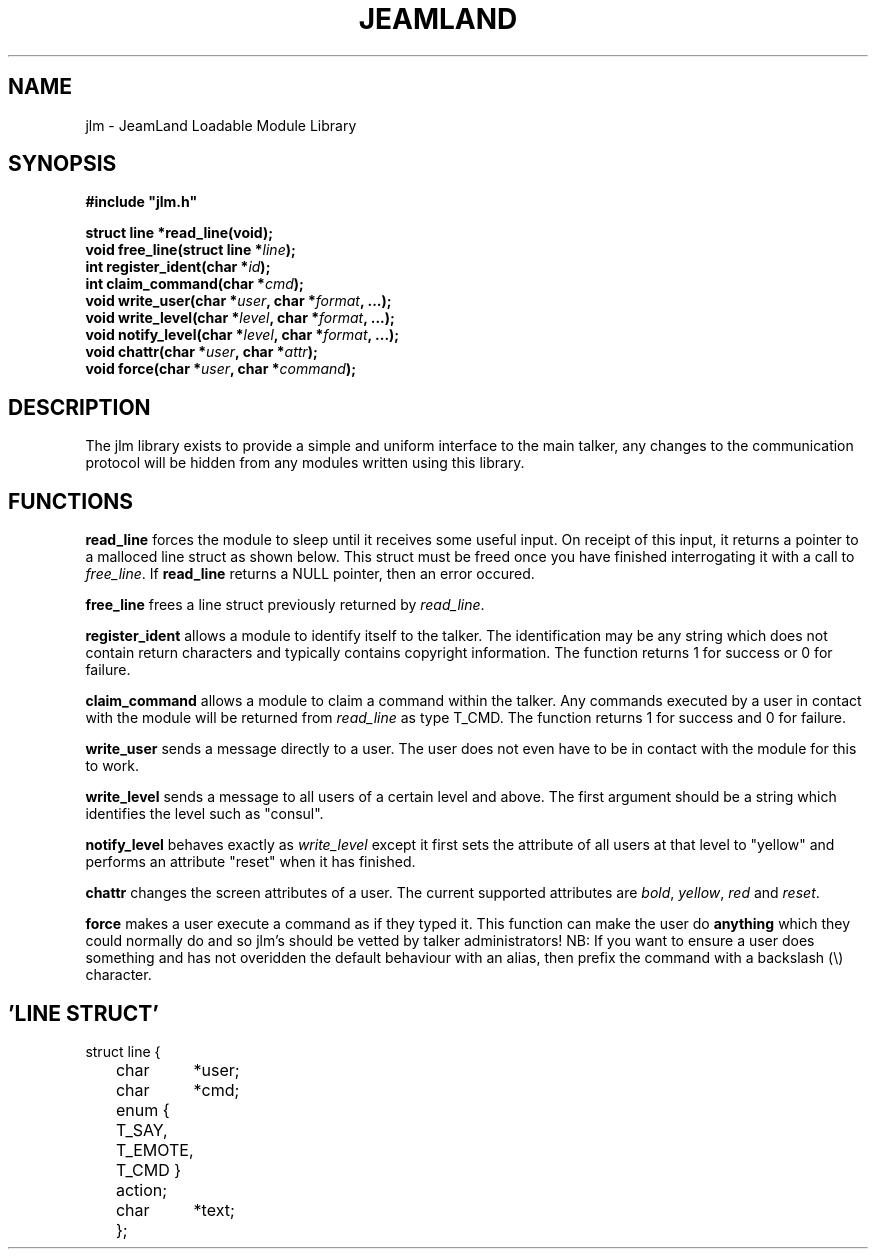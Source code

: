 .TH JEAMLAND 6 "Dec 1st 1996"
.\" This is a comment ;-)

.SH NAME
jlm \- JeamLand Loadable Module Library

.SH SYNOPSIS
.nf
\fB#include "jlm.h"\fR

\fBstruct line *read_line(void);\fR
\fBvoid free_line(struct line *\fIline\fB);\fR
\fBint register_ident(char *\fIid\fB);\fR
\fBint claim_command(char *\fIcmd\fB);\fR
\fBvoid write_user(char *\fIuser\fB, char *\fIformat\fB, ...);\fR
\fBvoid write_level(char *\fIlevel\fB, char *\fIformat\fB, ...);\fR
\fBvoid notify_level(char *\fIlevel\fB, char *\fIformat\fB, ...);\fR
\fBvoid chattr(char *\fIuser\fB, char *\fIattr\fB);\fR
\fBvoid force(char *\fIuser\fB, char *\fIcommand\fB);\fR

.SH DESCRIPTION

The jlm library exists to provide a simple and uniform interface to the
main talker, any changes to the communication protocol will be hidden
from any modules written using this library.

.SH FUNCTIONS

\fBread_line\fR forces the module to sleep until it receives some useful
input. On receipt of this input, it returns a pointer to a malloced line
struct as shown below. This struct must be freed once you have finished
interrogating it with a call to \fIfree_line\fR. If \fBread_line\fR returns
a NULL pointer, then an error occured.

\fBfree_line\fR frees a line struct previously returned by \fIread_line\fR.

\fBregister_ident\fR allows a module to identify itself to the talker.
The identification may be any string which does not contain return characters
and typically contains copyright information. The function returns 1 for
success or 0 for failure.

\fBclaim_command\fR allows a module to claim a command within the talker.
Any commands executed by a user in contact with the module will be returned
from \fIread_line\fR as type T_CMD. The function returns 1 for success and
0 for failure.

\fBwrite_user\fR sends a message directly to a user. The user does not
even have to be in contact with the module for this to work.

\fBwrite_level\fR sends a message to all users of a certain level and above.
The first argument should be a string which identifies the level such as
"consul".

\fBnotify_level\fR behaves exactly as \fIwrite_level\fR except it first sets
the attribute of all users at that level to "yellow" and performs an attribute
"reset" when it has finished.

\fBchattr\fR changes the screen attributes of a user. The current supported
attributes are \fIbold\fR, \fIyellow\fR, \fIred\fR and \fIreset\fR.

\fBforce\fR makes a user execute a command as if they typed it. This function
can make the user do \fBanything\fR which they could normally do and so jlm's
should be vetted by talker administrators! NB: If you want to ensure a user
does something and has not overidden the default behaviour with an alias,
then prefix the command with a backslash (\\) character.

.SH 'LINE STRUCT'
.nf
struct line {
	char	*user;
	char	*cmd;
	enum { T_SAY, T_EMOTE, T_CMD } action;
	char	*text;
	};


